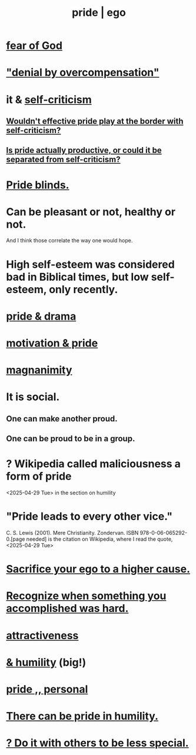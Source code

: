 :PROPERTIES:
:ID:       2208f9f5-43be-49d4-99c0-d803f8c3e44e
:ROAM_ALIASES: ego pride
:END:
#+title: pride | ego
* [[id:16a6b4bc-5bd8-4089-b2cb-9d25cd04c670][fear of God]]
* [[id:abf86c03-3938-4662-ac31-aaecfc5a9526]["denial by overcompensation"]]
* it & [[id:a963e722-1f05-46e1-a9f5-d5f874b71f8f][self-criticism]]
** [[id:564189da-b150-4890-9c48-601b231f5586][Wouldn't effective pride play at the border with self-criticism?]]
** [[id:5daba6c9-195b-4b4c-be8c-3298010c9d43][Is pride actually productive, or could it be separated from self-criticism?]]
* [[id:37d98532-edf4-4a7c-8cd2-4df99f967b44][Pride blinds.]]
* Can be pleasant or not, healthy or not.
  And I think those correlate the way one would hope.
* High self-esteem was considered bad in Biblical times, but low self-esteem, only recently.
* [[id:92abdd76-cc43-45b1-b86f-03cc919c94c0][pride & drama]]
* [[id:d7729777-c201-4244-a1a2-02372a6e6196][motivation & pride]]
* [[id:f8ec8fd3-c9f2-4272-ab41-be9aa687d141][magnanimity]]
* It is social.
** One can make another proud.
** One can be proud to be in a group.
* ? Wikipedia called maliciousness a form of pride
  <2025-04-29 Tue> in the section on humility
* "Pride leads to every other vice."
   C. S. Lewis (2001). Mere Christianity. Zondervan. ISBN 978-0-06-065292-0.[page needed]
   is the citation on Wikipedia,
   where I read the quote, <2025-04-29 Tue>
* [[id:390cee26-7766-4cbe-98ae-455f29c3254a][Sacrifice your ego to a higher cause.]]
* [[id:cb677df3-25f0-4cca-8365-1bca9ec8dd7d][Recognize when something you accomplished was hard.]]
* [[id:0e9ffac9-3b18-45fb-9a16-75d54cb43316][attractiveness]]
* [[id:c4b72622-b3ef-417e-9567-19ffe1ee87ea][& humility]] (big!)
* [[id:d9c34b13-5c3e-4b32-9405-fc6825cec818][pride ,, personal]]
* [[id:3cf31309-4b4e-48b5-b759-4ec3c95e1fc5][There can be pride in humility.]]
* [[id:0198571b-31da-45f1-87ff-ba2aa4b81ece][? Do it with others to be less special.]]
